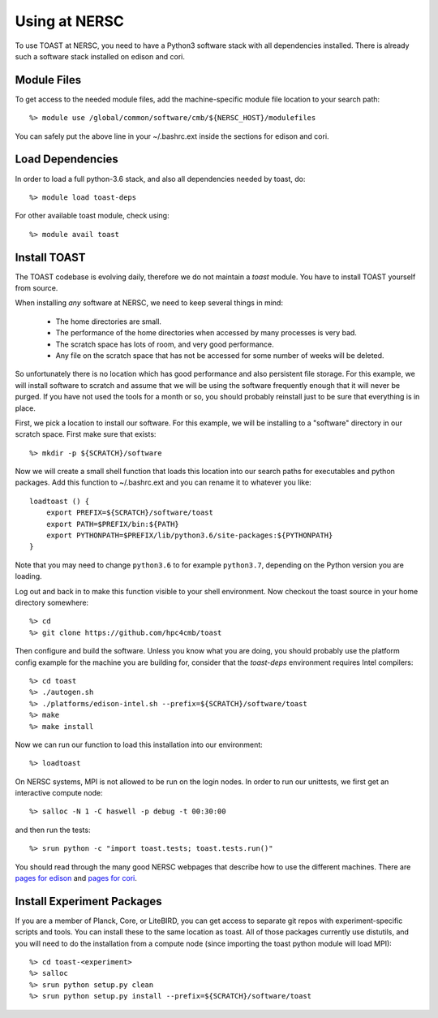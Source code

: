 .. _nersc:

Using at NERSC
====================

To use TOAST at NERSC, you need to have a Python3 software stack with all dependencies installed.  There is already such a software stack installed on edison and cori.


Module Files
---------------

To get access to the needed module files, add the machine-specific module file location to your search path::

    %> module use /global/common/software/cmb/${NERSC_HOST}/modulefiles

You can safely put the above line in your ~/.bashrc.ext inside the sections for edison and cori.


Load Dependencies
--------------------

In order to load a full python-3.6 stack, and also all dependencies needed by toast, do::

    %> module load toast-deps

For other available toast module, check using::

    %> module avail toast

Install TOAST
------------------

The TOAST codebase is evolving daily, therefore we do not maintain a `toast` module.
You have to install TOAST yourself from source.

When installing *any* software at NERSC, we need to
keep several things in mind:

    *  The home directories are small.

    *  The performance of the home directories when accessed by many processes
       is very bad.

    *  The scratch space has lots of room, and very good performance.

    *  Any file on the scratch space that has not be accessed for some number of
       weeks will be deleted.

So unfortunately there is no location which has good performance and also
persistent file storage.  For this example, we will install software to scratch
and assume that we will be using the software frequently enough that it will never
be purged.  If you have not used the tools for a month or so, you should probably
reinstall just to be sure that everything is in place.

First, we pick a location to install our software.  For this example, we will
be installing to a "software" directory in our scratch space.  First make sure
that exists::

    %> mkdir -p ${SCRATCH}/software

Now we will create a small shell function that loads this location into our search
paths for executables and python packages.  Add this function to ~/.bashrc.ext and
you can rename it to whatever you like::

    loadtoast () {
        export PREFIX=${SCRATCH}/software/toast
        export PATH=$PREFIX/bin:${PATH}
        export PYTHONPATH=$PREFIX/lib/python3.6/site-packages:${PYTHONPATH}
    }

Note that you may need to change ``python3.6`` to for example ``python3.7``, depending on the Python version you are loading.

Log out and back in to make this function visible to your shell environment.
Now checkout the toast source in your home directory somewhere::

    %> cd
    %> git clone https://github.com/hpc4cmb/toast

Then configure and build the software.  Unless you know what you are doing, you
should probably use the platform config example for the machine you are building
for, consider that the `toast-deps` environment requires Intel compilers::

    %> cd toast
    %> ./autogen.sh
    %> ./platforms/edison-intel.sh --prefix=${SCRATCH}/software/toast
    %> make
    %> make install

Now we can run our function to load this installation into our environment::

    %> loadtoast

On NERSC systems, MPI is not allowed to be run on the login nodes.  In order to
run our unittests, we first get an interactive compute node::

    %> salloc -N 1 -C haswell -p debug -t 00:30:00

and then run the tests::

    %> srun python -c "import toast.tests; toast.tests.run()"

You should read through the many good NERSC webpages that describe how to use the
different machines.  There are `pages for edison <http://www.nersc.gov/users/computational-systems/edison/running-jobs/>`_
and `pages for cori <http://www.nersc.gov/users/computational-systems/cori/running-jobs/>`_.


Install Experiment Packages
------------------------------------------

If you are a member of Planck, Core, or LiteBIRD, you can get access to separate
git repos with experiment-specific scripts and tools.  You can install these to
the same location as toast.  All of those packages currently use distutils, and
you will need to do the installation from a compute node (since importing the
toast python module will load MPI)::

    %> cd toast-<experiment>
    %> salloc
    %> srun python setup.py clean
    %> srun python setup.py install --prefix=${SCRATCH}/software/toast
